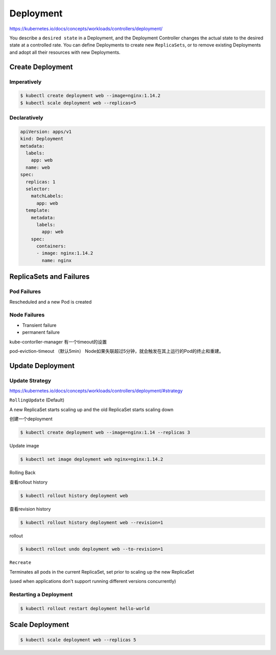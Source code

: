 Deployment
============================

https://kubernetes.io/docs/concepts/workloads/controllers/deployment/

You describe a ``desired state`` in a Deployment, and the Deployment Controller changes the actual state
to the desired state at a controlled rate. You can define Deployments to create new ``ReplicaSets``,
or to remove existing Deployments and adopt all their resources with new Deployments.


Create Deployment
----------------------

Imperatively
~~~~~~~~~~~~~~~

.. code-block:: bash

    $ kubectl create deployment web --image=nginx:1.14.2
    $ kubectl scale deployment web --replicas=5


Declaratively
~~~~~~~~~~~~~~~~~

.. code-block:: yaml

    apiVersion: apps/v1
    kind: Deployment
    metadata:
      labels:
        app: web
      name: web
    spec:
      replicas: 1
      selector:
        matchLabels:
          app: web
      template:
        metadata:
          labels:
            app: web
        spec:
          containers:
          - image: nginx:1.14.2
            name: nginx


ReplicaSets and Failures
----------------------------

Pod Failures
~~~~~~~~~~~~~~~~~~

Rescheduled and a new Pod is created


Node Failures
~~~~~~~~~~~~~~~~~~~

- Transient failure
- permanent failure

kube-contorller-manager 有一个timeout的设置

pod-eviction-timeout （默认5min） Node如果失联超过5分钟，就会触发在其上运行的Pod的终止和重建。


Update Deployment
----------------------

Update Strategy
~~~~~~~~~~~~~~~~~~~

https://kubernetes.io/docs/concepts/workloads/controllers/deployment/#strategy

``RollingUpdate`` (Default)

A new ReplicaSet starts scaling up and the old ReplicaSet starts scaling down

创建一个deployment

.. code-block:: bash

  $ kubectl create deployment web --image=nginx:1.14 --replicas 3

Update image

.. code-block:: bash

  $ kubectl set image deployment web nginx=nginx:1.14.2


Rolling Back

查看rollout history

.. code-block:: bash

  $ kubectl rollout history deployment web

查看revision history

.. code-block:: bash

  $ kubectl rollout history deployment web --revision=1

rollout

.. code-block:: bash

  $ kubectl rollout undo deployment web --to-revision=1

``Recreate``

Terminates all pods in the current ReplicaSet, set prior to scaling up the new ReplicaSet

(used when applications  don't support running different versions concurrently)



Restarting a Deployment
~~~~~~~~~~~~~~~~~~~~~~~~~~

.. code-block:: bash

  $ kubectl rollout restart deployment hello-world


Scale Deployment
----------------------

.. code-block:: bash

  $ kubectl scale deployment web --replicas 5
